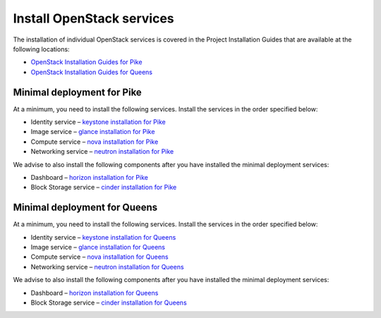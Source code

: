 ==========================
Install OpenStack services
==========================

The installation of individual OpenStack services is covered in the
Project Installation Guides that are available at the following
locations:

* `OpenStack Installation Guides for Pike
  <https://docs.openstack.org/pike/install/>`_
* `OpenStack Installation Guides for Queens
  <https://docs.openstack.org/queens/install/>`_

Minimal deployment for Pike
~~~~~~~~~~~~~~~~~~~~~~~~~~~

At a minimum, you need to install the following services. Install the services
in the order specified below:

* Identity service – `keystone installation for Pike
  <https://docs.openstack.org/keystone/pike/install/>`_
* Image service – `glance installation for Pike
  <https://docs.openstack.org/glance/pike/install/>`_
* Compute service – `nova installation for Pike
  <https://docs.openstack.org/nova/pike/install/>`_
* Networking service – `neutron installation for Pike
  <https://docs.openstack.org/neutron/pike/install/>`_

We advise to also install the following components after you have installed the
minimal deployment services:

* Dashboard – `horizon installation for Pike <https://docs.openstack.org/horizon/pike/install/>`_
* Block Storage service – `cinder installation for Pike <https://docs.openstack.org/cinder/pike/install/>`_

Minimal deployment for Queens
~~~~~~~~~~~~~~~~~~~~~~~~~~~~~

At a minimum, you need to install the following services. Install the services
in the order specified below:

* Identity service – `keystone installation for Queens
  <https://docs.openstack.org/keystone/queens/install/>`_
* Image service – `glance installation for Queens
  <https://docs.openstack.org/glance/queens/install/>`_
* Compute service – `nova installation for Queens
  <https://docs.openstack.org/nova/queens/install/>`_
* Networking service – `neutron installation for Queens
  <https://docs.openstack.org/neutron/queens/install/>`_

We advise to also install the following components after you have installed the
minimal deployment services:

* Dashboard – `horizon installation for Queens <https://docs.openstack.org/horizon/queens/install/>`_
* Block Storage service – `cinder installation for Queens <https://docs.openstack.org/cinder/queens/install/>`_
